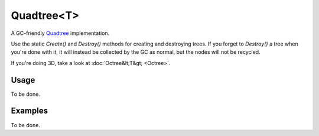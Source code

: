 Quadtree<T>
===========

.. highlight:: csharp

A GC-friendly `Quadtree <https://en.wikipedia.org/wiki/Quadtree>`_ implementation.

Use the static *Create()* and *Destroy()* methods for creating and destroying trees. If you forget to *Destroy()* a tree when you're done with it, it will instead be collected by the GC as normal, but the nodes will not be recycled.

If you're doing 3D, take a look at :doc:`Octree&lt;T&gt; <Octree>`.

Usage
-----
To be done.

Examples
--------
To be done.